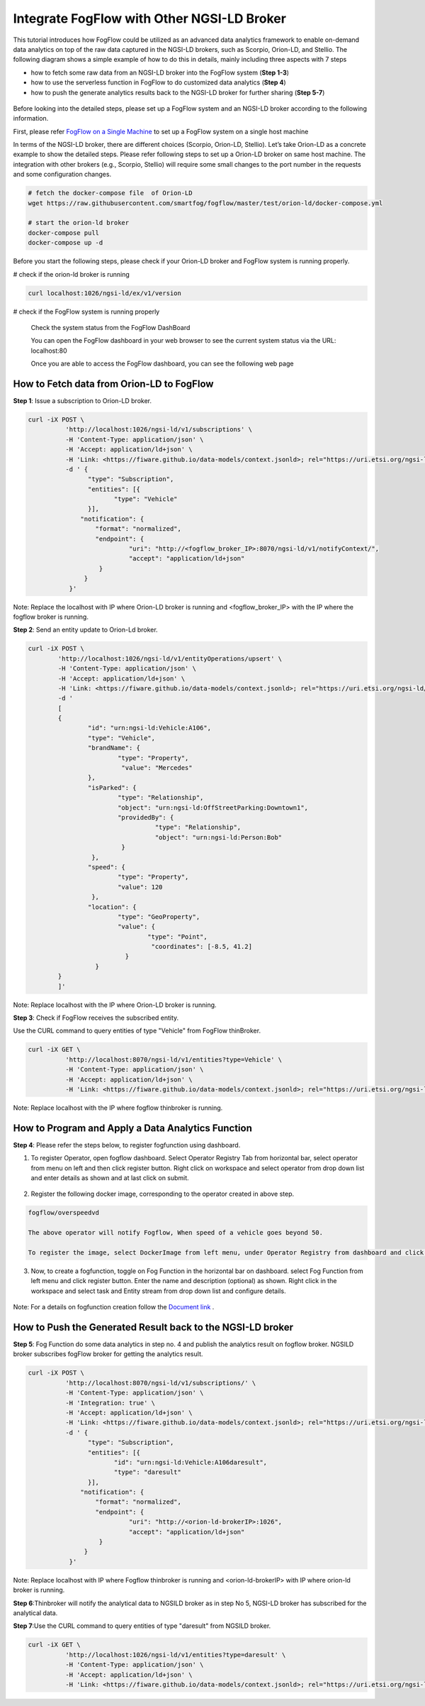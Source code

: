 *****************************************
Integrate FogFlow with Other NGSI-LD Broker
*****************************************


This tutorial introduces how FogFlow could be utilized as an advanced data analytics framework to enable on-demand data analytics
on top of the raw data captured in the NGSI-LD brokers, such as Scorpio, Orion-LD, and Stellio. 
The following diagram shows a simple example of how to do this in details, mainly including
three aspects with 7 steps

* how to fetch some raw data from an NGSI-LD broker into the FogFlow system (**Step 1-3**)
* how to use the serverless function in FogFlow to do customized data analytics (**Step 4**)
* how to push the generate analytics results back to the NGSI-LD broker for further sharing (**Step 5-7**)
 

.. figure:: figures/fogflow-ngsild-broker.png


Before looking into the detailed steps, please set up a FogFlow system and 
an NGSI-LD broker according to the following information. 

First, please refer  `FogFlow on a Single Machine`_ to set up a FogFlow system on a single host machine 

.. _`FogFlow on a Single Machine`: https://fogflow.readthedocs.io/en/latest/onepage.html


In terms of the NGSI-LD broker, there are different choices (Scorpio, Orion-LD, Stellio). Let’s take Orion-LD as a concrete example to show the detailed steps. Please refer following steps to set up a Orion-LD broker on same host machine. The integration with other brokers (e.g., Scorpio, Stellio) will require some small changes to the port number in the requests and some configuration changes.

.. code-block:: console

	# fetch the docker-compose file  of Orion-LD 
	wget https://raw.githubusercontent.com/smartfog/fogflow/master/test/orion-ld/docker-compose.yml
	
	# start the orion-ld broker
	docker-compose pull
	docker-compose up -d 

Before you start the following steps, please check if your Orion-LD broker and FogFlow system is running properly. 

# check if the orion-ld broker is running

.. code-block:: console

	curl localhost:1026/ngsi-ld/ex/v1/version

# check if the FogFlow system is running properly
	
	Check the system status from the FogFlow DashBoard

	You can open the FogFlow dashboard in your web browser to see the current system status via the URL: localhost:80
	
	Once you are able to access the FogFlow dashboard, you can see the following web page

.. figure:: figures/dashboard.png

	



How to Fetch data from Orion-LD to FogFlow 
================================================================

**Step 1**: Issue a subscription to Orion-LD broker. 

.. code-block:: console    

	curl -iX POST \
		  'http://localhost:1026/ngsi-ld/v1/subscriptions' \
		  -H 'Content-Type: application/json' \
		  -H 'Accept: application/ld+json' \
		  -H 'Link: <https://fiware.github.io/data-models/context.jsonld>; rel="https://uri.etsi.org/ngsi-ld/v1/ngsi-ld-core-context.jsonld"; type="application/ld+json"' \
		  -d ' {
                 	"type": "Subscription",
                	"entities": [{
                               "type": "Vehicle"
                 	}],
             	      "notification": {
                          "format": "normalized",
                          "endpoint": {
                                   "uri": "http://<fogflow_broker_IP>:8070/ngsi-ld/v1/notifyContext/",
                                   "accept": "application/ld+json"
             	           }
                       }
 	           }'

Note: Replace the localhost with IP where Orion-LD broker is running and <fogflow_broker_IP> with the IP where the fogflow broker is running.

**Step 2**: Send an entity update to Orion-Ld broker.

.. code-block:: console

	curl -iX POST \
		'http://localhost:1026/ngsi-ld/v1/entityOperations/upsert' \
		-H 'Content-Type: application/json' \
		-H 'Accept: application/ld+json' \
		-H 'Link: <https://fiware.github.io/data-models/context.jsonld>; rel="https://uri.etsi.org/ngsi-ld/v1/ngsi-ld-core-c		    ontext.jsonld"; type="application/ld+json"' \
		-d '
		[
		{
   			"id": "urn:ngsi-ld:Vehicle:A106",
   			"type": "Vehicle",
   			"brandName": {
                		"type": "Property",
                 		 "value": "Mercedes"
    			},
    			"isParked": {
                  		"type": "Relationship",
                  		"object": "urn:ngsi-ld:OffStreetParking:Downtown1",
                  		"providedBy": {
                                	  "type": "Relationship",
                                  	  "object": "urn:ngsi-ld:Person:Bob"
                   		 }		
    			 },
     			"speed": {
                		"type": "Property",
                		"value": 120
     			 },
     			"location": {
                    		"type": "GeoProperty",
                    		"value": {
                              		"type": "Point",
                             		 "coordinates": [-8.5, 41.2]
                   		  }
    			  }
		}
		]'

Note: Replace localhost with the IP where Orion-LD broker is running.

**Step 3**: Check if FogFlow receives the subscribed entity. 


Use the CURL command to query entities of type "Vehicle" from  FogFlow thinBroker. 


.. code-block:: console    

	curl -iX GET \
		  'http://localhost:8070/ngsi-ld/v1/entities?type=Vehicle' \
		  -H 'Content-Type: application/json' \
		  -H 'Accept: application/ld+json' \
		  -H 'Link: <https://fiware.github.io/data-models/context.jsonld>; rel="https://uri.etsi.org/ngsi-ld/v1/ngsi-ld-core-context.jsonld"; type="application/ld+json"' 

Note: Replace localhost with the IP where fogflow thinbroker is running.

How to Program and Apply a Data Analytics Function 
================================================================

**Step 4**: Please refer the steps below, to register fogfunction using dashboard.

1. To register Operator, open fogflow dashboard. Select Operator Registry Tab from horizontal bar, select operator from menu on left and then click register button. Right click on workspace and select operator from drop down list and enter details as shown and at last click on submit.


.. figure:: figures/operator_creation.png 


2. Register the following docker image, corresponding to the operator created in above step.
   
   
.. code-block:: console

	fogflow/overspeedvd
   
  	The above operator will notify Fogflow, When speed of a vehicle goes beyond 50.

   	To register the image, select DockerImage from left menu, under Operator Registry from dashboard and click register button.


.. figure:: figures/docker_image_attachment.png


3. Now, to create a fogfunction, toggle on Fog Function in the horizontal bar on dashboard. select Fog Function from left menu and click register button. Enter the name and description (optional) as shown. Right click in the workspace and select task and Entity stream from drop down list and configure details.


.. figure:: figures/fog_function_creation.png


Note: For a details on fogfunction creation follow the `Document link`_ .
 
.. _`Document link`: https://fogflow.readthedocs.io/en/latest/intent_based_program.html


How to Push the Generated Result back to the NGSI-LD broker 
=============================================================

**Step 5**: Fog Function do some data analytics in step no. 4 and publish the analytics result on fogflow broker. NGSILD broker  subscribes fogFlow broker for getting the analytics result.

.. code-block:: console

        curl -iX POST \
                  'http://localhost:8070/ngsi-ld/v1/subscriptions/' \
                  -H 'Content-Type: application/json' \
		  -H 'Integration: true' \
                  -H 'Accept: application/ld+json' \
                  -H 'Link: <https://fiware.github.io/data-models/context.jsonld>; rel="https://uri.etsi.org/ngsi-ld/v1/ngsi-ld-core-context.jsonld"; type="application/ld+json"' \
                  -d ' {
                        "type": "Subscription",
                        "entities": [{
			       "id": "urn:ngsi-ld:Vehicle:A106daresult",
                               "type": "daresult"
                        }],
                      "notification": {
                          "format": "normalized",
                          "endpoint": {
                                   "uri": "http://<orion-ld-brokerIP>:1026",
                                   "accept": "application/ld+json"
                           }
                       }
                   }'

Note: Replace localhost with IP where Fogflow thinbroker is running and <orion-ld-brokerIP> with IP where orion-ld broker is running.
 
**Step 6**:Thinbroker will notify the analytical data to NGSILD broker as in step No 5, NGSI-LD broker has subscribed for the analytical data.


**Step 7**:Use the CURL command to query entities of type "daresult" from NGSILD broker.


.. code-block:: console

        curl -iX GET \
                  'http://localhost:1026/ngsi-ld/v1/entities?type=daresult' \
                  -H 'Content-Type: application/json' \
                  -H 'Accept: application/ld+json' \
                  -H 'Link: <https://fiware.github.io/data-models/context.jsonld>; rel="https://uri.etsi.org/ngsi-ld/v1/ngsi-ld-core-context.jsonld"; type="application/ld+json"'


